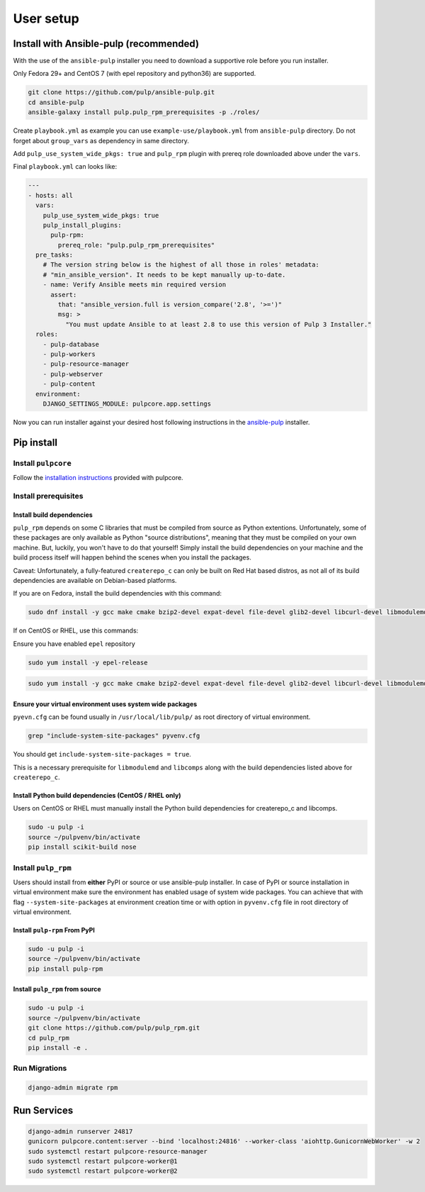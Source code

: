 User setup
==========

.. _ansible-installation:

Install with Ansible-pulp (recommended)
---------------------------------------

With the use of the ``ansible-pulp`` installer you need to download a supportive
role before you run installer.

Only Fedora 29+ and CentOS 7 (with epel repository and python36) are supported.

.. code-block:: bash

   git clone https://github.com/pulp/ansible-pulp.git
   cd ansible-pulp
   ansible-galaxy install pulp.pulp_rpm_prerequisites -p ./roles/

Create ``playbook.yml`` as example you can use ``example-use/playbook.yml`` from ``ansible-pulp`` directory.
Do not forget about ``group_vars`` as dependency in same directory.

Add ``pulp_use_system_wide_pkgs: true`` and ``pulp_rpm`` plugin with prereq role downloaded above under the ``vars``.

Final ``playbook.yml`` can looks like:

.. code-block:: yaml

    ---
    - hosts: all
      vars:
        pulp_use_system_wide_pkgs: true
        pulp_install_plugins:
          pulp-rpm:
            prereq_role: "pulp.pulp_rpm_prerequisites"
      pre_tasks:
        # The version string below is the highest of all those in roles' metadata:
        # "min_ansible_version". It needs to be kept manually up-to-date.
        - name: Verify Ansible meets min required version
          assert:
            that: "ansible_version.full is version_compare('2.8', '>=')"
            msg: >
              "You must update Ansible to at least 2.8 to use this version of Pulp 3 Installer."
      roles:
        - pulp-database
        - pulp-workers
        - pulp-resource-manager
        - pulp-webserver
        - pulp-content
      environment:
        DJANGO_SETTINGS_MODULE: pulpcore.app.settings

Now you can run installer against your desired host following instructions
in the `ansible-pulp <https://github.com/pulp/ansible-pulp>`__ installer.


Pip install
-----------


Install ``pulpcore``
********************

Follow the `installation
instructions <https://docs.pulpproject.org/en/3.0/nightly/installation/instructions.html>`__
provided with pulpcore.

Install prerequisites
*********************

Install build dependencies
##########################

``pulp_rpm`` depends on some C libraries that must be compiled from source as Python extentions. Unfortunately,
some of these packages are only available as Python "source distributions", meaning that they must be compiled
on your own machine. But, luckily, you won't have to do that yourself! Simply install the build dependencies
on your machine and the build process itself will happen behind the scenes when you install the packages.

Caveat: Unfortunately, a fully-featured ``createrepo_c`` can only be built on Red Hat based distros,
as not all of its build dependencies are available on Debian-based platforms.

If you are on Fedora, install the build dependencies with this command:

.. code-block:: bash

   sudo dnf install -y gcc make cmake bzip2-devel expat-devel file-devel glib2-devel libcurl-devel libmodulemd-devel libxml2-devel python3-devel python3-gobject python3-libmodulemd rpm-devel openssl-devel sqlite-devel xz-devel zchunk-devel zlib-devel

If on CentOS or RHEL, use this commands:

Ensure you have enabled ``epel`` repository

.. code-block:: bash

    sudo yum install -y epel-release

.. code-block:: bash

   sudo yum install -y gcc make cmake bzip2-devel expat-devel file-devel glib2-devel libcurl-devel libmodulemd2-devel ninja-build libxml2-devel python36-devel python36-gobject rpm-devel openssl-devel sqlite-devel xz-devel zchunk-devel zlib-devel


Ensure your virtual environment uses system wide packages
#########################################################

``pyevn.cfg`` can be found usually in ``/usr/local/lib/pulp/`` as root directory of virtual environment.

.. code-block:: bash

    grep "include-system-site-packages" pyvenv.cfg

You should get ``include-system-site-packages = true``.

This is a necessary prerequisite for ``libmodulemd`` and ``libcomps`` along with the build dependencies listed
above for ``createrepo_c``.

Install Python build dependencies (CentOS / RHEL only)
######################################################

Users on CentOS or RHEL must manually install the Python build dependencies for createrepo_c and libcomps.

.. code-block:: bash

   sudo -u pulp -i
   source ~/pulpvenv/bin/activate
   pip install scikit-build nose

Install ``pulp_rpm``
********************

Users should install from **either** PyPI or source or use ansible-pulp installer.
In case of PyPI or source installation in virtual environment make sure the environment
has enabled usage of system wide packages. You can achieve that with flag ``--system-site-packages``
at environment creation time or with option in ``pyvenv.cfg`` file in root directory of virtual environment.


Install ``pulp-rpm`` From PyPI
##############################

.. code-block:: bash

   sudo -u pulp -i
   source ~/pulpvenv/bin/activate
   pip install pulp-rpm

Install ``pulp_rpm`` from source
################################

.. code-block:: bash

   sudo -u pulp -i
   source ~/pulpvenv/bin/activate
   git clone https://github.com/pulp/pulp_rpm.git
   cd pulp_rpm
   pip install -e .

Run Migrations
**************

.. code-block:: bash

   django-admin migrate rpm

Run Services
------------

.. code-block:: bash

   django-admin runserver 24817
   gunicorn pulpcore.content:server --bind 'localhost:24816' --worker-class 'aiohttp.GunicornWebWorker' -w 2
   sudo systemctl restart pulpcore-resource-manager
   sudo systemctl restart pulpcore-worker@1
   sudo systemctl restart pulpcore-worker@2

